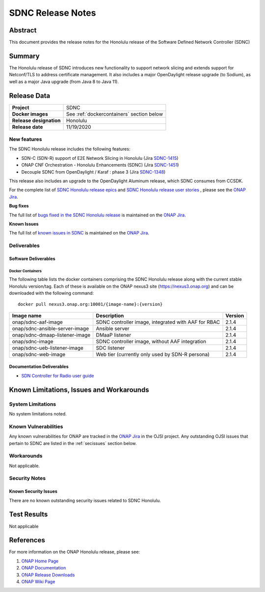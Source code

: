 .. This work is licensed under a Creative Commons Attribution 4.0
   International License.
.. http://creativecommons.org/licenses/by/4.0
.. (c) ONAP Project and its contributors
.. _release_notes:

******************
SDNC Release Notes
******************


Abstract
========

This document provides the release notes for the Honolulu release of the Software Defined
Network Controller (SDNC)

Summary
=======

The Honolulu release of SDNC introduces new functionality to support network slicing and extends support
for Netconf/TLS to address certificate management.  It also includes a major OpenDaylight release
upgrade (to Sodium), as well as a major Java upgrade (from Java 8 to Java 11).



Release Data
============

+-------------------------+-------------------------------------------+
| **Project**             | SDNC                                      |
|                         |                                           |
+-------------------------+-------------------------------------------+
| **Docker images**       | See :ref:`dockercontainers` section below |
+-------------------------+-------------------------------------------+
| **Release designation** | Honolulu                                  |
|                         |                                           |
+-------------------------+-------------------------------------------+
| **Release date**        | 11/19/2020                                |
|                         |                                           |
+-------------------------+-------------------------------------------+


New features
------------

The SDNC Honolulu release includes the following features:

* SDN-C (SDN-R) support of E2E Network Slicing in Honolulu (Jira `SDNC-1415 <https://jira.onap.org/browse/SDNC-1415>`_)
* ONAP CNF Orchestration - Honolulu Enhancements (SDNC) (Jira `SDNC-1451 <https://jira.onap.org/browse/SDNC-1451>`_)
* Decouple SDNC from OpenDaylight / Karaf : phase 3 (Jira `SDNC-1348 <https://jira.onap.org/browse/SDNC-1348>`_)

This release also includes an upgrade to the OpenDaylight Aluminum release, which SDNC consumes from CCSDK.

For the complete list of `SDNC Honolulu release epics <https://jira.onap.org/issues/?filter=12498>`_ and 
`SDNC Honolulu release user stories <https://jira.onap.org/issues/?filter=12499>`_ , please see the `ONAP Jira`_.

**Bug fixes**

The full list of `bugs fixed in the SDNC Honolulu release <https://jira.onap.org/issues/?filter=12500>`_ is maintained on the `ONAP Jira`_.

**Known Issues**

The full list of `known issues in SDNC <https://jira.onap.org/issues/?filter=11119>`_ is maintained on the `ONAP Jira`_.



Deliverables
------------

Software Deliverables
~~~~~~~~~~~~~~~~~~~~~

.. _dockercontainers:

Docker Containers
`````````````````

The following table lists the docker containers comprising the SDNC Honolulu
release along with the current stable Honolulu version/tag.  Each of these is
available on the ONAP nexus3 site (https://nexus3.onap.org) and can be downloaded
with the following command::

   docker pull nexus3.onap.org:10001/{image-name}:{version}



+--------------------------------+-----------------------------------------------------+---------+
| Image name                     | Description                                         | Version |
+================================+=====================================================+=========+
| onap/sdnc-aaf-image            | SDNC controller image, integrated with AAF for RBAC | 2.1.4   |
+--------------------------------+-----------------------------------------------------+---------+
| onap/sdnc-ansible-server-image | Ansible server                                      | 2.1.4   |
+--------------------------------+-----------------------------------------------------+---------+
| onap/sdnc-dmaap-listener-image | DMaaP listener                                      | 2.1.4   |
+--------------------------------+-----------------------------------------------------+---------+
| onap/sdnc-image                | SDNC controller image, without AAF integration      | 2.1.4   |
+--------------------------------+-----------------------------------------------------+---------+
| onap/sdnc-ueb-listener-image   | SDC listener                                        | 2.1.4   |
+--------------------------------+-----------------------------------------------------+---------+
| onap/sdnc-web-image            | Web tier (currently only used by SDN-R persona)     | 2.1.4   |
+--------------------------------+-----------------------------------------------------+---------+


Documentation Deliverables
~~~~~~~~~~~~~~~~~~~~~~~~~~

* `SDN Controller for Radio user guide`_

Known Limitations, Issues and Workarounds
=========================================

System Limitations
------------------

No system limitations noted.


Known Vulnerabilities
---------------------

Any known vulnerabilities for ONAP are tracked in the `ONAP Jira`_ in the OJSI project.  Any outstanding OJSI issues that
pertain to SDNC are listed in the :ref:`secissues` section below.


Workarounds
-----------

Not applicable.


Security Notes
--------------


Known Security Issues
~~~~~~~~~~~~~~~~~~~~~

There are no known outstanding security issues related to SDNC Honolulu.


Test Results
============
Not applicable


References
==========

For more information on the ONAP Honolulu release, please see:

#. `ONAP Home Page`_
#. `ONAP Documentation`_
#. `ONAP Release Downloads`_
#. `ONAP Wiki Page`_


.. _`ONAP Home Page`: https://www.onap.org
.. _`ONAP Wiki Page`: https://wiki.onap.org
.. _`ONAP Documentation`: https://docs.onap.org
.. _`ONAP Release Downloads`: https://git.onap.org
.. _`ONAP Jira`: https://jira.onap.org
.. _`SDN Controller for Radio user guide`: https://docs.onap.org/en/frankfurt/submodules/ccsdk/features.git/docs/guides/onap-user/home.html
